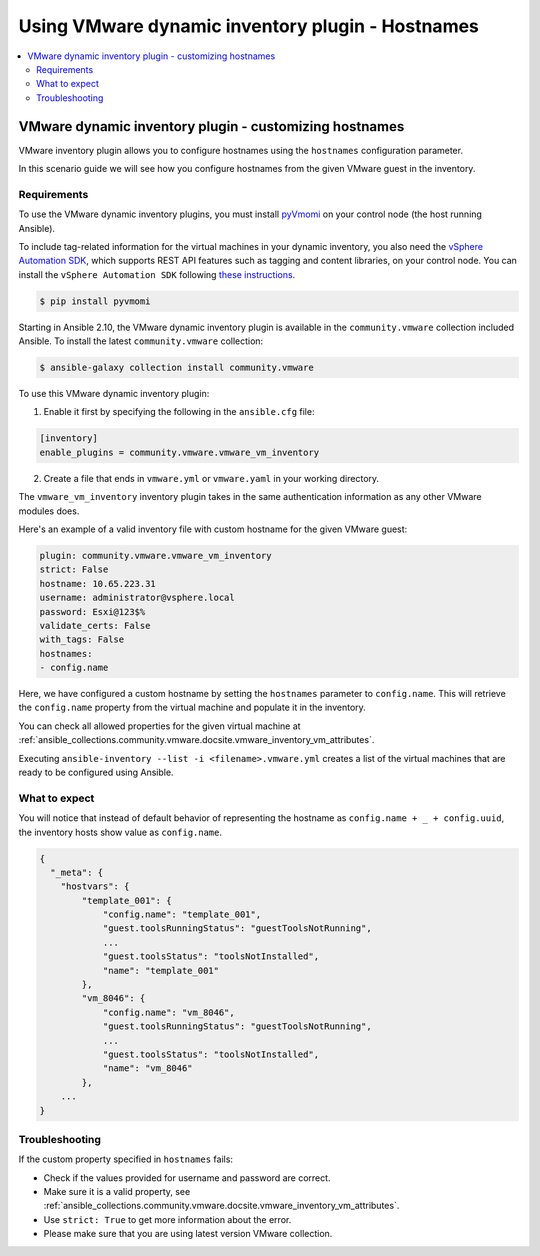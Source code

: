 .. _ansible_collections.community.vmware.docsite.vmware_ansible_inventory_using_hostnames:

*************************************************
Using VMware dynamic inventory plugin - Hostnames
*************************************************

.. contents::
  :local:

VMware dynamic inventory plugin - customizing hostnames
=======================================================


VMware inventory plugin allows you to configure hostnames using the ``hostnames`` configuration parameter.

In this scenario guide we will see how you configure hostnames from the given VMware guest in the inventory.

Requirements
------------

To use the VMware dynamic inventory plugins, you must install `pyVmomi <https://github.com/vmware/pyvmomi>`_
on your control node (the host running Ansible).

To include tag-related information for the virtual machines in your dynamic inventory, you also need the `vSphere Automation SDK <https://code.vmware.com/web/sdk/65/vsphere-automation-python>`_, which supports REST API features such as tagging and content libraries, on your control node.
You can install the ``vSphere Automation SDK`` following `these instructions <https://github.com/vmware/vsphere-automation-sdk-python#installing-required-python-packages>`_.

.. code-block:: bash

    $ pip install pyvmomi

Starting in Ansible 2.10, the VMware dynamic inventory plugin is available in the ``community.vmware`` collection included Ansible.
To install the latest ``community.vmware`` collection:

.. code-block:: bash

    $ ansible-galaxy collection install community.vmware

To use this VMware dynamic inventory plugin:

1. Enable it first by specifying the following in the ``ansible.cfg`` file:

.. code-block:: ini

  [inventory]
  enable_plugins = community.vmware.vmware_vm_inventory

2. Create a file that ends in ``vmware.yml`` or ``vmware.yaml`` in your working directory.

The ``vmware_vm_inventory`` inventory plugin takes in the same authentication information as any other VMware modules does.

Here's an example of a valid inventory file with custom hostname for the given VMware guest:

.. code-block:: yaml

    plugin: community.vmware.vmware_vm_inventory
    strict: False
    hostname: 10.65.223.31
    username: administrator@vsphere.local
    password: Esxi@123$%
    validate_certs: False
    with_tags: False
    hostnames:
    - config.name


Here, we have configured a custom hostname by setting the ``hostnames`` parameter to ``config.name``. This will retrieve
the ``config.name`` property from the virtual machine and populate it in the inventory.

You can check all allowed properties for the given virtual machine at :ref:`ansible_collections.community.vmware.docsite.vmware_inventory_vm_attributes`.

Executing ``ansible-inventory --list -i <filename>.vmware.yml`` creates a list of the virtual machines that are ready to be configured using Ansible.

What to expect
--------------

You will notice that instead of default behavior of representing the hostname as ``config.name + _ + config.uuid``,
the inventory hosts show value as ``config.name``.


.. code-block:: yaml

    {
      "_meta": {
        "hostvars": {
            "template_001": {
                "config.name": "template_001",
                "guest.toolsRunningStatus": "guestToolsNotRunning",
                ...
                "guest.toolsStatus": "toolsNotInstalled",
                "name": "template_001"
            },
            "vm_8046": {
                "config.name": "vm_8046",
                "guest.toolsRunningStatus": "guestToolsNotRunning",
                ...
                "guest.toolsStatus": "toolsNotInstalled",
                "name": "vm_8046"
            },
        ...
    }

Troubleshooting
---------------

If the custom property specified in ``hostnames`` fails:

- Check if the values provided for username and password are correct.
- Make sure it is a valid property, see :ref:`ansible_collections.community.vmware.docsite.vmware_inventory_vm_attributes`.
- Use ``strict: True`` to get more information about the error.
- Please make sure that you are using latest version VMware collection.


.. seealso::

    `pyVmomi <https://github.com/vmware/pyvmomi>`_
        The GitHub Page of pyVmomi
    `pyVmomi Issue Tracker <https://github.com/vmware/pyvmomi/issues>`_
        The issue tracker for the pyVmomi project
    `vSphere Automation SDK GitHub Page <https://github.com/vmware/vsphere-automation-sdk-python>`_
        The GitHub Page of vSphere Automation SDK for Python
    `vSphere Automation SDK Issue Tracker <https://github.com/vmware/vsphere-automation-sdk-python/issues>`_
        The issue tracker for vSphere Automation SDK for Python
    :ref:`ansible_collections.community.vmware.docsite.vmware_inventory_vm_attributes`
        Using Virtual machine attributes in VMware dynamic inventory plugin
    :ref:`working_with_playbooks`
        An introduction to playbooks
    :ref:`playbooks_vault`
        Using Vault in playbooks
